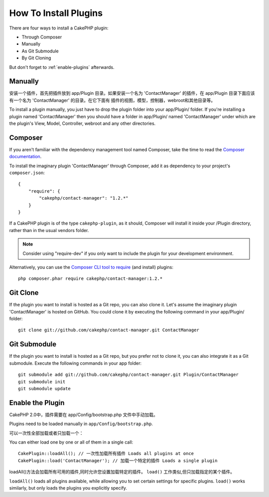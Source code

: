 How To Install Plugins
######################

There are four ways to install a CakePHP plugin:

- Through Composer
- Manually
- As Git Submodule
- By Git Cloning

But don't forget to :ref:`enable-plugins` afterwards.

Manually
========

安装一个插件，首先把插件放到 app/Plugin 目录。如果安装一个名为 'ContactManager'
的插件，在 app/Plugin 目录下面应该有一个名为 'ContactManager' 的目录。在它下面有
插件的视图，模型，控制器，webroot和其他目录等。

To install a plugin manually, you just have to drop the plugin folder
into your app/Plugin/ folder. If you're installing a plugin named
'ContactManager' then you should have a folder in app/Plugin/
named 'ContactManager' under which are the plugin's View, Model,
Controller, webroot and any other directories.

Composer
========

If you aren't familiar with the dependency management tool named Composer,
take the time to read the
`Composer documentation <https://getcomposer.org/doc/00-intro.md>`_.

To install the imaginary plugin 'ContactManager' through Composer,
add it as dependency to your project's ``composer.json``::

    {
        "require": {
            "cakephp/contact-manager": "1.2.*"
        }
    }

If a CakePHP plugin is of the type ``cakephp-plugin``, as it should,
Composer will install it inside your /Plugin directory,
rather than in the usual vendors folder.

.. note::

    Consider using "require-dev" if you only want to include
    the plugin for your development environment.

Alternatively, you can use the
`Composer CLI tool to require <https://getcomposer.org/doc/03-cli.md#require>`_
(and install) plugins::

    php composer.phar require cakephp/contact-manager:1.2.*

Git Clone
=========

If the plugin you want to install is hosted as a Git repo, you can also clone it.
Let's assume the imaginary plugin 'ContactManager' is hosted on GitHub.
You could clone it by executing the following command in your app/Plugin/ folder::

    git clone git://github.com/cakephp/contact-manager.git ContactManager

Git Submodule
=============

If the plugin you want to install is hosted as a Git repo,
but you prefer not to clone it, you can also integrate it as a Git submodule.
Execute the following commands in your app folder::

    git submodule add git://github.com/cakephp/contact-manager.git Plugin/ContactManager
    git submodule init
    git submodule update


.. _enable-plugins:

Enable the Plugin
=================

CakePHP 2.0中，插件需要在 app/Config/bootstrap.php 文件中手动加载。

Plugins need to be loaded manually in ``app/Config/bootstrap.php``.

可以一次性全部加载或者只加载一个：

You can either load one by one or all of them in a single call::

    CakePlugin::loadAll(); // 一次性加载所有插件 Loads all plugins at once
    CakePlugin::load('ContactManager'); // 加载一个特定的插件 Loads a single plugin

loadAll()方法会加载所有可用的插件,同时允许您设置加载特定的插件。
``load()`` 工作类似,但只加载指定的某个插件。

``loadAll()`` loads all plugins available, while allowing you to set certain
settings for specific plugins. ``load()`` works similarly, but only loads the
plugins you explicitly specify.


.. meta::
    :title lang=en: How To Install Plugins
    :keywords lang=en: plugin folder, install, git, zip, tar, submodule, manual, clone, contactmanager, enable